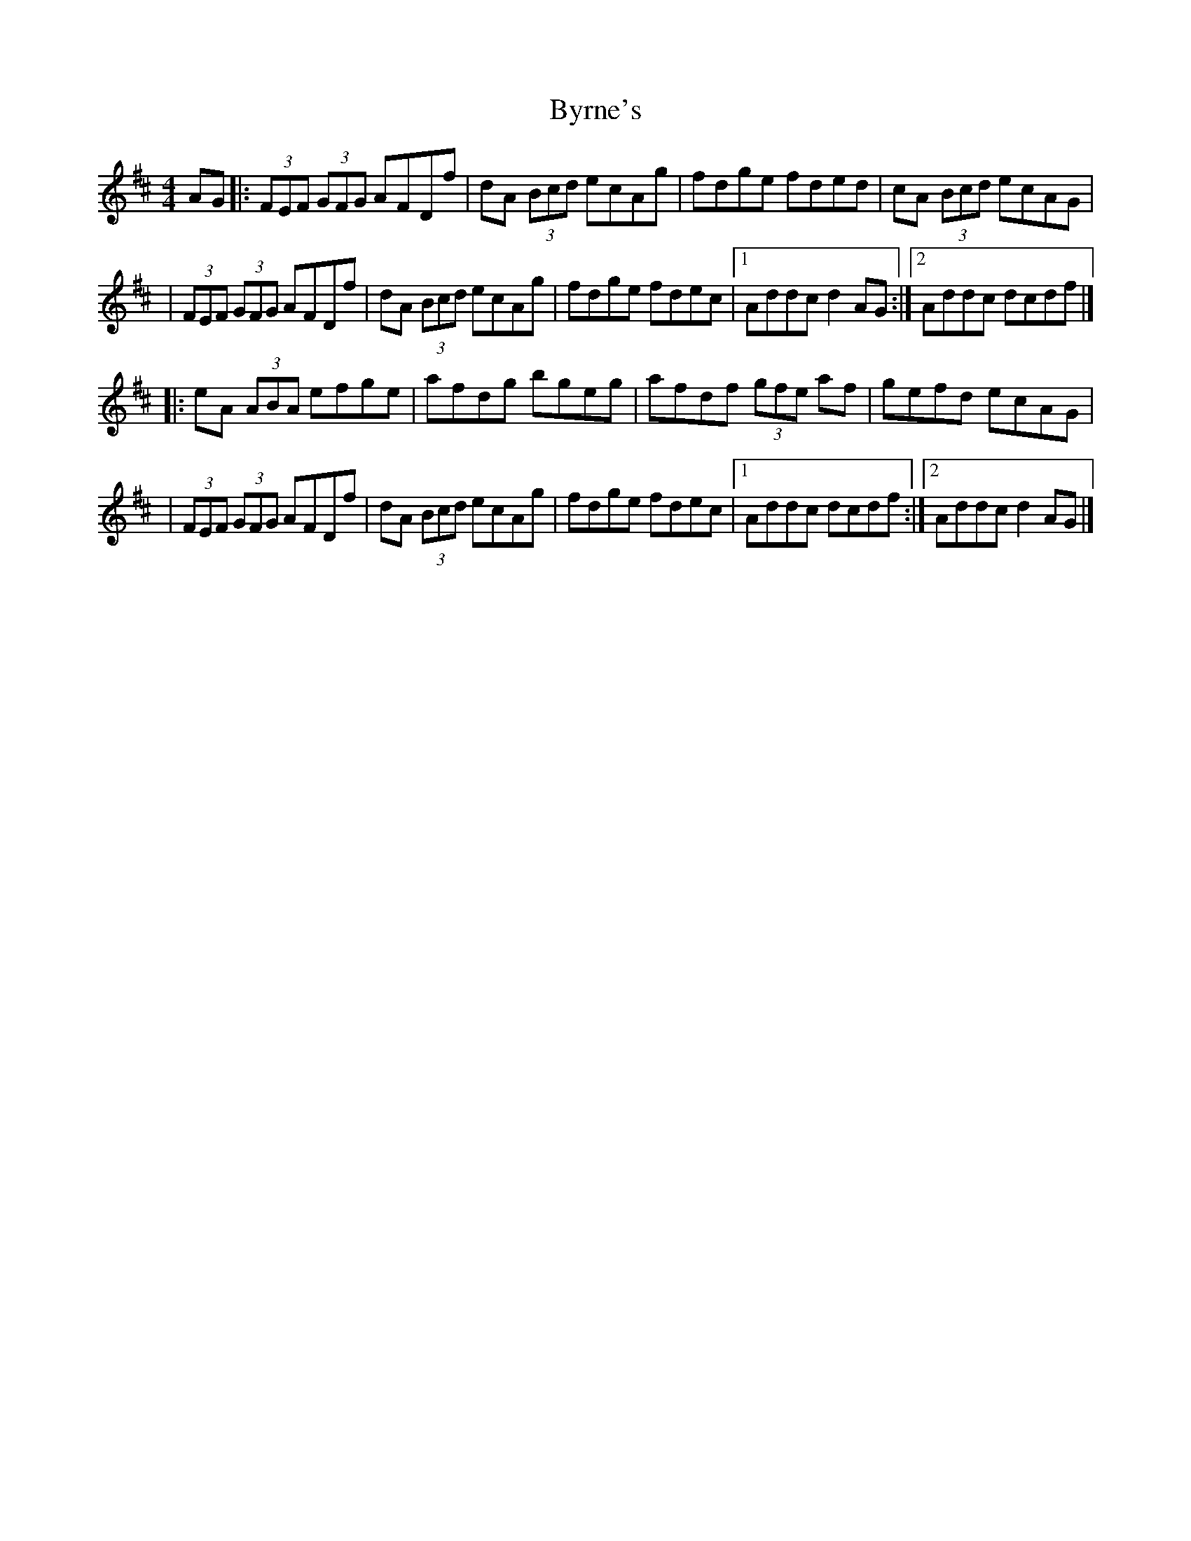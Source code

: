 X:1
T:Byrne's
R:hornpipe
M:4/4
L:1/8
K:D
AG|:(3FEF (3GFG AFDf|dA (3Bcd ecAg|fdge fded|cA (3Bcd ecAG|
|(3FEF (3GFG AFDf|dA (3Bcd ecAg|fdge fdec|1 Addc d2AG:|2 Addc dcdf|]
|:eA (3ABA efge|afdg bgeg|afdf (3gfe af|gefd ecAG|
|(3FEF (3GFG AFDf|dA (3Bcd ecAg|fdge fdec|1 Addc dcdf:|2 Addc d2AG|]